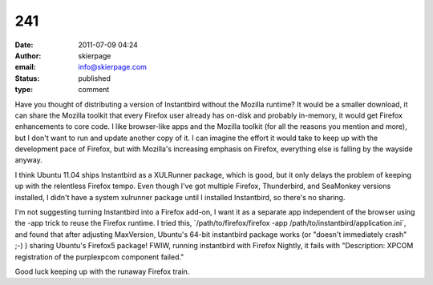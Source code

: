 241
###
:date: 2011-07-09 04:24
:author: skierpage
:email: info@skierpage.com
:status: published
:type: comment

Have you thought of distributing a version of Instantbird without the Mozilla runtime? It would be a smaller download, it can share the Mozilla toolkit that every Firefox user already has on-disk and probably in-memory, it would get Firefox enhancements to core code. I like browser-like apps and the Mozilla toolkit (for all the reasons you mention and more), but I don't want to run and update another copy of it. I can imagine the effort it would take to keep up with the development pace of Firefox, but with Mozilla's increasing emphasis on Firefox, everything else is falling by the wayside anyway.

I think Ubuntu 11.04 ships Instantbird as a XULRunner package, which is good, but it only delays the problem of keeping up with the relentless Firefox tempo. Even though I've got multiple Firefox, Thunderbird, and SeaMonkey versions installed, I didn't have a system xulrunner package until I installed Instantbird, so there's no sharing.

I'm not suggesting turning Instantbird into a Firefox add-on, I want it as a separate app independent of the browser using the -app trick to reuse the Firefox runtime. I tried this, \`/path/to/firefox/firefox -app /path/to/instantbird/application.ini`, and found that after adjusting MaxVersion, Ubuntu's 64-bit instantbird package works (or "doesn't immediately crash" ;-) ) sharing Ubuntu's Firefox5 package! FWIW, running instantbird with Firefox Nightly, it fails with "Description: XPCOM registration of the purplexpcom component failed."

Good luck keeping up with the runaway Firefox train.
